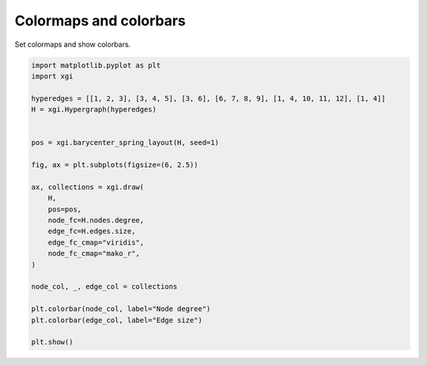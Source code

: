 
.. DO NOT EDIT.
.. THIS FILE WAS AUTOMATICALLY GENERATED BY SPHINX-GALLERY.
.. TO MAKE CHANGES, EDIT THE SOURCE PYTHON FILE:
.. "auto_examples/advanced/plot_colormaps_colorbars.py"
.. LINE NUMBERS ARE GIVEN BELOW.

.. only:: html

    .. note::
        :class: sphx-glr-download-link-note

        :ref:`Go to the end <sphx_glr_download_auto_examples_advanced_plot_colormaps_colorbars.py>`
        to download the full example code.

.. rst-class:: sphx-glr-example-title

.. _sphx_glr_auto_examples_advanced_plot_colormaps_colorbars.py:


========================
Colormaps and colorbars
========================

Set colormaps and show colorbars.

.. GENERATED FROM PYTHON SOURCE LINES 8-34



.. image-sg:: /auto_examples/advanced/images/sphx_glr_plot_colormaps_colorbars_001.png
   :alt: plot colormaps colorbars
   :srcset: /auto_examples/advanced/images/sphx_glr_plot_colormaps_colorbars_001.png
   :class: sphx-glr-single-img





.. code-block:: Python


    import matplotlib.pyplot as plt
    import xgi

    hyperedges = [[1, 2, 3], [3, 4, 5], [3, 6], [6, 7, 8, 9], [1, 4, 10, 11, 12], [1, 4]]
    H = xgi.Hypergraph(hyperedges)


    pos = xgi.barycenter_spring_layout(H, seed=1)

    fig, ax = plt.subplots(figsize=(6, 2.5))

    ax, collections = xgi.draw(
        H,
        pos=pos,
        node_fc=H.nodes.degree,
        edge_fc=H.edges.size,
        edge_fc_cmap="viridis",
        node_fc_cmap="mako_r",
    )

    node_col, _, edge_col = collections

    plt.colorbar(node_col, label="Node degree")
    plt.colorbar(edge_col, label="Edge size")

    plt.show()

.. rst-class:: sphx-glr-timing

   **Total running time of the script:** (0 minutes 0.061 seconds)


.. _sphx_glr_download_auto_examples_advanced_plot_colormaps_colorbars.py:

.. only:: html

  .. container:: sphx-glr-footer sphx-glr-footer-example

    .. container:: sphx-glr-download sphx-glr-download-jupyter

      :download:`Download Jupyter notebook: plot_colormaps_colorbars.ipynb <plot_colormaps_colorbars.ipynb>`

    .. container:: sphx-glr-download sphx-glr-download-python

      :download:`Download Python source code: plot_colormaps_colorbars.py <plot_colormaps_colorbars.py>`

    .. container:: sphx-glr-download sphx-glr-download-zip

      :download:`Download zipped: plot_colormaps_colorbars.zip <plot_colormaps_colorbars.zip>`


.. only:: html

 .. rst-class:: sphx-glr-signature

    `Gallery generated by Sphinx-Gallery <https://sphinx-gallery.github.io>`_
